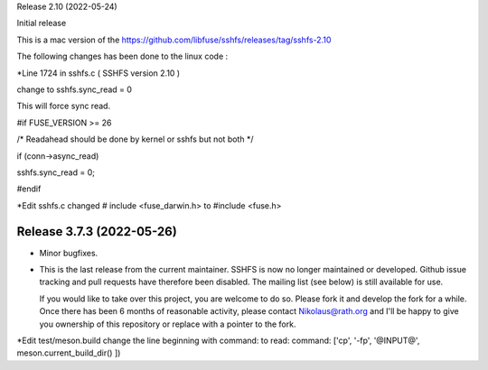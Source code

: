 
Release 2.10 (2022-05-24)

Initial release

This is a mac version of the 
https://github.com/libfuse/sshfs/releases/tag/sshfs-2.10

The following changes has been done to the linux code : 



*Line 1724 in sshfs.c ( SSHFS version 2.10 )

change to sshfs.sync_read = 0

This will force sync read.

#if FUSE_VERSION >= 26

/* Readahead should be done by kernel or sshfs but not both */
	
if (conn->async_read)
	
sshfs.sync_read = 0;
		
#endif



*Edit sshfs.c
changed # include <fuse_darwin.h> to #include <fuse.h>



Release 3.7.3 (2022-05-26)
--------------------------

* Minor bugfixes.

* This is the last release from the current maintainer. SSHFS is now no longer maintained
  or developed. Github issue tracking and pull requests have therefore been disabled. The
  mailing list (see below) is still available for use.

  If you would like to take over this project, you are welcome to do so. Please fork it
  and develop the fork for a while. Once there has been 6 months of reasonable activity,
  please contact Nikolaus@rath.org and I'll be happy to give you ownership of this
  repository or replace with a pointer to the fork.


*Edit test/meson.build
change the line beginning with command: to read: 
command: ['cp', '-fp', '@INPUT@', meson.current_build_dir() ])

